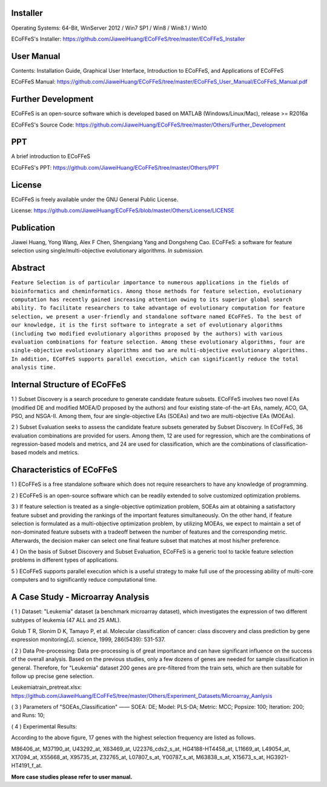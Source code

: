 .. image:: Others/Logo/logo.png
   :align: center


Installer
-----------------------------------

Operating Systems: 64-Bit, WinServer 2012 / Win7 SP1 / Win8 / Win8.1 / Win10

ECoFFeS's Installer: https://github.com/JiaweiHuang/ECoFFeS/tree/master/ECoFFeS_Installer


User Manual
-----------------------------------

Contents: Installation Guide, Graphical User Interface, Introduction to ECoFFeS, and Applications of ECoFFeS

ECoFFeS Manual: https://github.com/JiaweiHuang/ECoFFeS/tree/master/ECoFFeS_User_Manual/ECoFFeS_Manual.pdf


Further Development
-----------------------------------

ECoFFeS is an open-source software which is developed based on MATLAB (Windows/Linux/Mac), release >= R2016a

ECoFFeS's Source Code: https://github.com/JiaweiHuang/ECoFFeS/tree/master/Others/Further_Development


PPT
-----------------------------------

A brief introduction to ECoFFeS

ECoFFeS's PPT: https://github.com/JiaweiHuang/ECoFFeS/tree/master/Others/PPT


License
-----------------------------------

ECoFFeS is freely available under the GNU General Public License.

License: https://github.com/JiaweiHuang/ECoFFeS/blob/master/Others/License/LICENSE


Publication
-----------------------------------

Jiawei Huang, Yong Wang, Alex F Chen, Shengxiang Yang and Dongsheng Cao. ECoFFeS: a software for feature selection using single/multi-objective evolutionary algorithms. *In submission.*


Abstract
-----------------------------------

``Feature Selection is of particular importance to numerous applications in the fields of bioinformatics and cheminformatics. Among those methods for feature selection, evolutionary computation has recently gained increasing attention owing to its superior global search ability. To facilitate researchers to take advantage of evolutionary computation for feature selection, we present a user-friendly and standalone software named ECoFFeS. To the best of our knowledge, it is the first software to integrate a set of evolutionary algorithms (including two modified evolutionary algorithms proposed by the authors) with various evaluation combinations for feature selection. Among these evolutionary algorithms, four are single-objective evolutionary algorithms and two are multi-objective evolutionary algorithms. In addition, ECoFFeS supports parallel execution, which can significantly reduce the total analysis time.``


Internal Structure of ECoFFeS
-----------------------------------
.. image:: Others/Logo/internal_structure.png
   :align: center

1 ) Subset Discovery is a search procedure to generate candidate feature subsets. ECoFFeS involves two novel EAs (modified DE and modified MOEA/D proposed by the authors) and four existing state-of-the-art EAs, namely, ACO, GA, PSO, and NSGA-II. Among them, four are single-objective EAs (SOEAs) and two are multi-objective EAs (MOEAs).
   
2 ) Subset Evaluation seeks to assess the candidate feature subsets generated by Subset Discovery. In ECoFFeS, 36 evaluation combinations are provided for users. Among them, 12 are used for regression, which are the combinations of regression-based models and metrics, and 24 are used for classification, which are the combinations of classification-based models and metrics.
   
   
Characteristics of ECoFFeS
-----------------------------------
1 ) ECoFFeS is a free standalone software which does not require researchers to have any knowledge of programming.

2 ) ECoFFeS is an open-source software which can be readily extended to solve customized optimization problems.

3 ) If feature selection is treated as a single-objective optimization problem, SOEAs aim at obtaining a satisfactory feature subset and providing the rankings of the important features simultaneously. On the other hand, if feature selection is formulated as a multi-objective optimization problem, by utilizing MOEAs, we expect to maintain a set of non-dominated feature subsets with a tradeoff between the number of features and the corresponding metric. Afterwards, the decision maker can select one final feature subset that matches at most his/her preference.

4 ) On the basis of Subset Discovery and Subset Evaluation, ECoFFeS is a generic tool to tackle feature selection problems in different types of applications.

5 ) ECoFFeS supports parallel execution which is a useful strategy to make full use of the processing ability of multi-core computers and to significantly reduce computational time.


A Case Study - Microarray Analysis
-----------------------------------

( 1 ) Dataset: "Leukemia" dataset (a benchmark microarray dataset), which investigates the expression of two different subtypes of leukemia (47 ALL and 25 AML).

Golub T R, Slonim D K, Tamayo P, et al. Molecular classification of cancer: class discovery and class prediction by gene expression monitoring[J]. science, 1999, 286(5439): 531-537.

( 2 ) Data Pre-processing: Data pre-processing is of great importance and can have significant influence on the success of the overall analysis. Based on the previous studies, only a few dozens of genes are needed for sample classification in general. Therefore, for "Leukemia" dataset 200 genes are pre-filtered from the train sets, which are then suitable for follow up precise gene selection.

Leukemiatrain_pretreat.xlsx: https://github.com/JiaweiHuang/ECoFFeS/tree/master/Others/Experiment_Datasets/Microarray_Aanlysis

( 3 ) Parameters of "SOEAs_Classification" —— SOEA: DE; Model: PLS-DA; Metric: MCC; Popsize: 100; Iteration: 200; and Runs: 10;

( 4 ) Experimental Results: 

.. image:: Others/Logo/Frequency_Figure.png
   :align: center

According to the above figure, 17 genes with the highest selection frequency are listed as follows.

M86406_at, M37190_at, U43292_at, X63469_at, U22376_cds2_s_at, HG4188-HT4458_at, L11669_at, L49054_at, X17094_at, X55668_at, X95735_at, Z32765_at, L07807_s_at, Y00787_s_at, M63838_s_at, X15673_s_at, HG3921-HT4191_f_at.

**More case studies please refer to user manual.**




